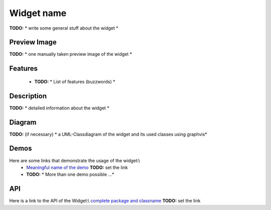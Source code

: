 Widget name
***********
**TODO:** * write some general stuff about the widget *

Preview Image
-------------
**TODO:** * one manually taken preview image of the widget *

Features
--------
  * **TODO:** * List of features (buzzwords) *

Description
-----------
**TODO:** *  detailed information about the widget *

Diagram
-------
**TODO:** (if necessary) * a UML-Classdiagram of the widget and its used classes using graphvis*

Demos
-----
Here are some links that demonstrate the usage of the widget:\\
  * `Meaningful name of the demo <http://demo.qooxdoo.org/1.2.x/demobrowser/index.html#>`_ **TODO:** set the link
  * **TODO:** * More than one demo possible ...*

API
---
Here is a link to the API of the Widget:\\
`complete package and classname <http://demo.qooxdoo.org/1.2.x/apiviewer/index.html#>`_ **TODO:** set the link

